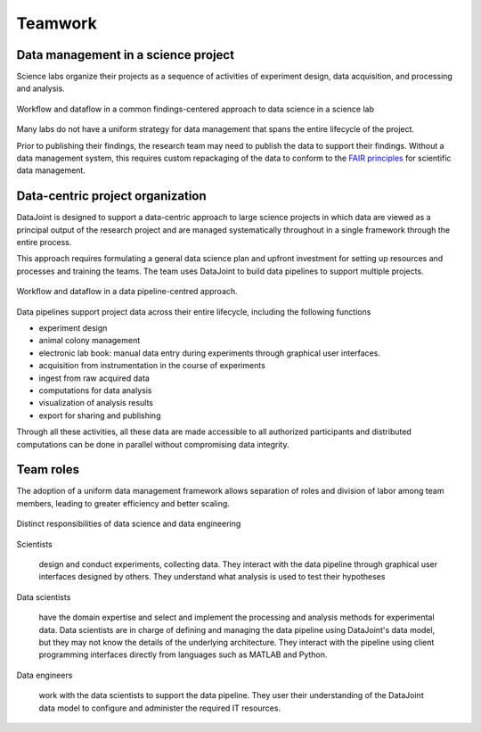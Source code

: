.. progress: 6.0 90% Dimitri

Teamwork 
========

Data management in a science project
------------------------------------

Science labs organize their projects as a sequence of activities of experiment design, data acquisition, and processing and analysis.


.. figure:: ../_static/img/data-science-before.png
    :align: center
    :alt: data science in a science lab

    Workflow and dataflow in a common findings-centered approach to data science in a science lab

Many labs do not have a uniform strategy for data management that spans the entire lifecycle of the project.

Prior to publishing their findings, the research team may need to publish the data to  support their findings.  
Without a data management system, this requires custom repackaging of the data to conform to the `FAIR principles <https://www.nature.com/articles/sdata201618>`_ for scientific data management. 

Data-centric project organization
---------------------------------
DataJoint is designed to support a data-centric approach to large science projects in which data are viewed as a principal output of the research project and are managed systematically throughout in a single framework through the entire process.

This approach requires formulating a general data science plan and upfront investment for setting up resources and processes and training the teams. 
The team uses DataJoint to build data pipelines to support multiple projects.

.. figure:: ../_static/img/data-science-after.png
    :align: center
    :alt: data science in a science lab

    Workflow and dataflow in a data pipeline-centred approach.

Data pipelines support project data across their entire lifecycle, including the following functions

* experiment design 
* animal colony management
* electronic lab book: manual data entry during experiments through graphical user interfaces.
* acquisition from instrumentation in the course of experiments
* ingest from raw acquired data
* computations for data analysis
* visualization of analysis results
* export for sharing and publishing

Through all these activities, all these data are made accessible to all authorized participants and distributed computations can be done in parallel without compromising data integrity.

Team roles
----------
The adoption of a uniform data management framework allows separation of roles and division of labor among team members, leading to greater efficiency and better scaling. 

.. figure:: ../_static/img/data-engineering.png
    :align: center
    :alt: data science vs engineering

    Distinct responsibilities of data science and data engineering

Scientists
   
    design and conduct experiments, collecting data.  They interact with the data pipeline through graphical user interfaces designed by others.  
    They understand what analysis is used to test their hypotheses  

Data scientists

    have the domain expertise and select and implement the processing and analysis methods for experimental data.  
    Data scientists are in charge of defining and managing the data pipeline using DataJoint's data model, but they may not know the details of the underlying architecture.
    They interact with the pipeline using client programming interfaces  directly from languages such as MATLAB and Python.

Data engineers

    work with the data scientists to support the data pipeline.  
    They user their understanding of the DataJoint data model to configure and administer the required IT resources.
